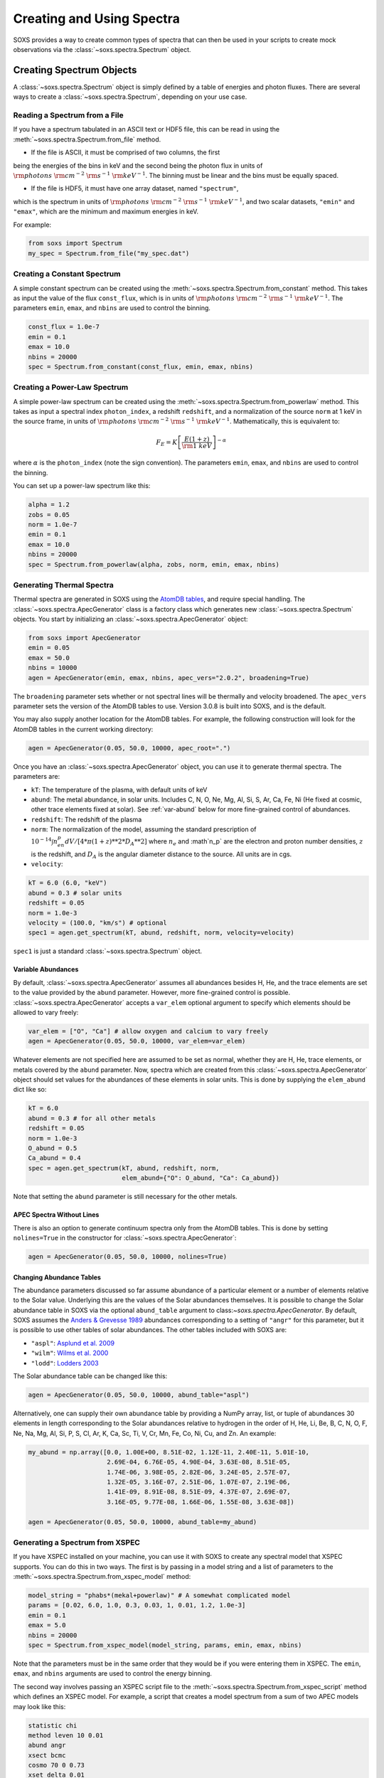 .. _spectra:

Creating and Using Spectra
==========================

SOXS provides a way to create common types of spectra that can then be
used in your scripts to create mock observations via the 
:class:`~soxs.spectra.Spectrum` object.

Creating Spectrum Objects
-------------------------

A :class:`~soxs.spectra.Spectrum` object is simply defined by a table 
of energies and photon fluxes. There are several ways to create a 
:class:`~soxs.spectra.Spectrum`, depending on your use case. 

Reading a Spectrum from a File
++++++++++++++++++++++++++++++

If you have a spectrum tabulated in an ASCII text or HDF5 file, this can 
be read in using the :meth:`~soxs.spectra.Spectrum.from_file` method. 

* If the file is ASCII, it must be comprised of two columns, the first 
being the energies of the bins in keV and the second being the photon flux 
in units of :math:`{\rm photons}~{\rm cm}^{-2}~{\rm s}^{-1}~{\rm keV}^{-1}`. 
The binning must be linear and the bins must be equally spaced. 

* If the file is HDF5, it must have one array dataset, named ``"spectrum"``, 
which is the spectrum in units of 
:math:`{\rm photons}~{\rm cm}^{-2}~{\rm s}^{-1}~{\rm keV}^{-1}`, and two 
scalar datasets, ``"emin"`` and ``"emax"``, which are the minimum and 
maximum energies in keV.

For example:

.. code-block:: python

    from soxs import Spectrum
    my_spec = Spectrum.from_file("my_spec.dat")

Creating a Constant Spectrum
++++++++++++++++++++++++++++

A simple constant spectrum can be created using the 
:meth:`~soxs.spectra.Spectrum.from_constant` method. This takes as input the 
value of the flux ``const_flux``, which is in units of 
:math:`{\rm photons}~{\rm cm}^{-2}~{\rm s}^{-1}~{\rm keV}^{-1}`. The parameters
``emin``, ``emax``, and ``nbins`` are used to control the binning. 

.. code-block:: python

    const_flux = 1.0e-7
    emin = 0.1
    emax = 10.0
    nbins = 20000
    spec = Spectrum.from_constant(const_flux, emin, emax, nbins)

Creating a Power-Law Spectrum
+++++++++++++++++++++++++++++

A simple power-law spectrum can be created using the 
:meth:`~soxs.spectra.Spectrum.from_powerlaw` method. This takes as input
a spectral index ``photon_index``, a redshift ``redshift``, and a normalization
of the source ``norm`` at 1 keV in the source frame, in units of 
:math:`{\rm photons}~{\rm cm}^{-2}~{\rm s}^{-1}~{\rm keV}^{-1}`. Mathematically, 
this is equivalent to:

.. math::

    F_E = K\left[\frac{E(1+z)}{{\rm 1~keV}}\right]^{-\alpha}
    
where :math:`\alpha` is the ``photon_index`` (note the sign convention). The 
parameters ``emin``, ``emax``, and ``nbins`` are used to control the binning.

You can set up a power-law spectrum like this:

.. code-block:: python

    alpha = 1.2
    zobs = 0.05
    norm = 1.0e-7
    emin = 0.1
    emax = 10.0
    nbins = 20000
    spec = Spectrum.from_powerlaw(alpha, zobs, norm, emin, emax, nbins) 

.. _thermal-spectra:

Generating Thermal Spectra
++++++++++++++++++++++++++

Thermal spectra are generated in SOXS using the 
`AtomDB tables <http://www.atomdb.org>`_, and require special handling. The 
:class:`~soxs.spectra.ApecGenerator` class is a factory class which generates 
new :class:`~soxs.spectra.Spectrum` objects. You start by initializing an 
:class:`~soxs.spectra.ApecGenerator` object:

.. code-block:: python

    from soxs import ApecGenerator
    emin = 0.05
    emax = 50.0
    nbins = 10000
    agen = ApecGenerator(emin, emax, nbins, apec_vers="2.0.2", broadening=True)

The ``broadening`` parameter sets whether or not spectral lines will be 
thermally and velocity broadened. The ``apec_vers`` parameter sets the version 
of the AtomDB tables to use. Version 3.0.8 is built into SOXS, and is the default.

You may also supply another location for the AtomDB tables. For example, the 
following construction will look for the AtomDB tables in the current working 
directory:

.. code-block:: python

    agen = ApecGenerator(0.05, 50.0, 10000, apec_root=".")

Once you have an :class:`~soxs.spectra.ApecGenerator` object, you can use it to
generate thermal spectra. The parameters are:

* ``kT``: The temperature of the plasma, with default units of keV
* ``abund``: The metal abundance, in solar units. Includes C, N, O, Ne, Mg, Al, 
  Si, S, Ar, Ca, Fe, Ni (He fixed at cosmic, other trace elements fixed at solar). 
  See :ref:`var-abund` below for more fine-grained control of abundances.
* ``redshift``: The redshift of the plasma
* ``norm``: The normalization of the model, assuming the standard prescription of
  :math:`10^{-14}\int{n_en_p}dV/[4*\pi*(1+z)**2*D_A**2]` where :math:`n_e` and 
  :math`n_p` are the electron and proton number densities, :math:`z` is the 
  redshift, and :math:`D_A` is the angular diameter distance to the source. All
  units are in cgs. 
* ``velocity``:

.. code-block:: python
    
    kT = 6.0 (6.0, "keV")
    abund = 0.3 # solar units
    redshift = 0.05
    norm = 1.0e-3 
    velocity = (100.0, "km/s") # optional
    spec1 = agen.get_spectrum(kT, abund, redshift, norm, velocity=velocity)

``spec1`` is just a standard :class:`~soxs.spectra.Spectrum` object.

.. _var-abund:

Variable Abundances
~~~~~~~~~~~~~~~~~~~

By default, :class:`~soxs.spectra.ApecGenerator` assumes all abundances besides
H, He, and the trace elements are set to the value provided by the ``abund``
parameter. However, more fine-grained control is possible. 
:class:`~soxs.spectra.ApecGenerator` accepts a ``var_elem`` optional argument
to specify which elements should be allowed to vary freely:

.. code-block:: python

    var_elem = ["O", "Ca"] # allow oxygen and calcium to vary freely 
    agen = ApecGenerator(0.05, 50.0, 10000, var_elem=var_elem)
    
Whatever elements are not specified here are assumed to be set as normal, whether
they are H, He, trace elements, or metals covered by the ``abund`` parameter. 
Now, spectra which are created from this :class:`~soxs.spectra.ApecGenerator`
object should set values for the abundances of these elements in solar units. This
is done by supplying the ``elem_abund`` dict like so:

.. code-block:: python

    kT = 6.0
    abund = 0.3 # for all other metals
    redshift = 0.05
    norm = 1.0e-3 
    O_abund = 0.5
    Ca_abund = 0.4
    spec = agen.get_spectrum(kT, abund, redshift, norm,
                             elem_abund={"O": O_abund, "Ca": Ca_abund})

Note that setting the ``abund`` parameter is still necessary for the other
metals. 

.. _nolines:

APEC Spectra Without Lines
~~~~~~~~~~~~~~~~~~~~~~~~~~

There is also an option to generate continuum spectra only from the AtomDB
tables. This is done by setting ``nolines=True`` in the constructor for
:class:`~soxs.spectra.ApecGenerator`:

.. code-block:: python

    agen = ApecGenerator(0.05, 50.0, 10000, nolines=True)

.. _solar-abund-tables:

Changing Abundance Tables
~~~~~~~~~~~~~~~~~~~~~~~~~

The abundance parameters discussed so far assume abundance of a particular 
element or a number of elements relative to the Solar value. Underlying this
are the values of the Solar abundances themselves. It is possible to change the
Solar abundance table in SOXS via the optional ``abund_table`` argument to 
class:`~soxs.spectra.ApecGenerator`. By default, SOXS assumes the 
`Anders & Grevesse 1989 <http://adsabs.harvard.edu/abs/1989GeCoA..53..197A>`_ 
abundances corresponding to a setting of ``"angr"`` for this parameter, but it 
is possible to use other tables of solar abundances. The other tables included 
with SOXS are:

* ``"aspl"``: `Asplund et al. 2009 <http://adsabs.harvard.edu/abs/2009ARA%26A..47..481A>`_
* ``"wilm"``: `Wilms et al. 2000 <http://adsabs.harvard.edu/abs/2000ApJ...542..914W>`_
* ``"lodd"``: `Lodders 2003 <http://adsabs.harvard.edu/abs/2003ApJ...591.1220L>`_

The Solar abundance table can be changed like this:

.. code-block:: python

    agen = ApecGenerator(0.05, 50.0, 10000, abund_table="aspl")

Alternatively, one can supply their own abundance table by providing a NumPy array, list,
or tuple of abundances 30 elements in length corresponding to the Solar abundances
relative to hydrogen in the order of H, He, Li, Be, B, C, N, O, F, Ne, Na, Mg, Al, Si, P,
S, Cl, Ar, K, Ca, Sc, Ti, V, Cr, Mn, Fe, Co, Ni, Cu, and Zn. An example:

.. code-block:: python

    my_abund = np.array([0.0, 1.00E+00, 8.51E-02, 1.12E-11, 2.40E-11, 5.01E-10,
                         2.69E-04, 6.76E-05, 4.90E-04, 3.63E-08, 8.51E-05,
                         1.74E-06, 3.98E-05, 2.82E-06, 3.24E-05, 2.57E-07,
                         1.32E-05, 3.16E-07, 2.51E-06, 1.07E-07, 2.19E-06,
                         1.41E-09, 8.91E-08, 8.51E-09, 4.37E-07, 2.69E-07,
                         3.16E-05, 9.77E-08, 1.66E-06, 1.55E-08, 3.63E-08])

    agen = ApecGenerator(0.05, 50.0, 10000, abund_table=my_abund)

Generating a Spectrum from XSPEC
++++++++++++++++++++++++++++++++

If you have XSPEC installed on your machine, you can use it with SOXS to create 
any spectral model that XSPEC supports. You can do this in two ways. The first 
is by passing in a model string and a list of parameters to the 
:meth:`~soxs.spectra.Spectrum.from_xspec_model` method:

.. code-block:: python

    model_string = "phabs*(mekal+powerlaw)" # A somewhat complicated model
    params = [0.02, 6.0, 1.0, 0.3, 0.03, 1, 0.01, 1.2, 1.0e-3]
    emin = 0.1
    emax = 5.0
    nbins = 20000
    spec = Spectrum.from_xspec_model(model_string, params, emin, emax, nbins)
    
Note that the parameters must be in the same order that they would be if you 
were entering them in XSPEC. The ``emin``, ``emax``, and ``nbins`` arguments
are used to control the energy binning.

The second way involves passing an XSPEC script file to the 
:meth:`~soxs.spectra.Spectrum.from_xspec_script` method which defines an XSPEC
model. For example, a script that creates a model spectrum from a sum of two 
APEC models may look like this:

.. code-block:: text

    statistic chi
    method leven 10 0.01
    abund angr
    xsect bcmc
    cosmo 70 0 0.73
    xset delta 0.01
    systematic 0
    model  apec    +   apec
                0.2       0.01      0.008      0.008         64         64
                  1     -0.001          0          0          5          5
                  0      -0.01     -0.999     -0.999         10         10
        6.82251e-07       0.01          0          0      1e+24      1e+24
              0.099       0.01      0.008      0.008         64         64
                  1     -0.001          0          0          5          5
                  0      -0.01     -0.999     -0.999         10         10
        1.12328e-06       0.01          0          0      1e+24      1e+24

If it is contained within the file ``"two_apec.xcm"``, it can be used to 
create a :class:`~soxs.spectra.Spectrum` like this:

.. code-block:: python

    emin = 0.1
    emax = 5.0
    nbins = 20000
    spec = Spectrum.from_xspec_script("two_apec.xcm", emin, emax, nbins) 

.. note::

    Generating spectra from XSPEC requires that the ``HEADAS`` environment is 
    sourced before running the Python script, as it would be if you were using 
    XSPEC to fit spectra. 

Math with ``Spectrum`` Objects
------------------------------

Two :class:`~soxs.spectra.Spectrum` objects can be co-added, provided that
they have the same energy binning:

.. code-block:: python
 
    spec1 = Spectrum.from_powerlaw(1.1, 0.05, 1.0e-9, 0.1, 10.0, 10000)
    spec2 = agen.get_spectrum(6.0, 0.3, 0.05, 1.0e-3)

    total_spectrum = spec1 + spec2
    
If they do not, an error will be thrown. 

You can also multiply a spectrum by a constant float number or divide it by one:

.. code-block:: python

    spec3 = 6.0*spec2
    spec4 = spec1/4.4

.. _band-ops:

Getting the Values and Total Flux of a Spectrum Within a Specific Energy Band
-----------------------------------------------------------------------------

A new :class:`~soxs.spectra.Spectrum` object can be created from a restricted
energy band of an existing one by calling the :meth:`~soxs.spectra.Spectrum.new_spec_from_band`
method:

.. code-block:: python
    
    emin = 0.5
    emax = 7.0
    subspec = spec.new_spec_from_band(emin, emax)

The :meth:`~soxs.spectra.Spectrum.get_flux_in_band` method can be used
to quickly report on the total flux within a specific energy band:

.. code-block:: python

    emin = 0.5
    emax = 7.0
    print(spec.get_flux_in_band(emin, emax))

which returns a tuple of the photon flux and the energy flux, showing:

.. code-block:: pycon

    (<Quantity 2.2215588675210208e-07 ph / (cm2 s)>, 
     <Quantity 7.8742710307246895e-16 erg / (cm2 s)>)

Finally, :class:`~soxs.spectra.Spectrum` objects are "callable", and if one
supplies a single energy or array of energies, the values of the spectrum
at these energies will be returned. AstroPy :class:`~astropy.units.Quantity`
objects are detected and handled appropriately.

.. code-block:: python

    print(spec(3.0)) # energy assumed to be in keV
    
.. code-block:: pycon

    <Quantity 2.830468922349541e-10 ph / (cm2 keV s)>

.. code-block:: python

    from astropy.units import Quantity
    # AstroPy quantity, units will be converted to keV internally
    e = Quantity([1.6e-9, 3.2e-9, 8.0e-9], "erg")          
    print(spec(e)) # energy assumed to be in keV
    
.. code-block:: pycon

    <Quantity [  9.47745587e-10,  4.42138950e-10,  1.61370731e-10] ph / (cm2 keV s)>

Rescaling the Normalization of a Spectrum
-----------------------------------------

You can rescale the normalization of the entire spectrum using the
:meth:`~soxs.spectra.Spectrum.rescale_flux` method. This can be 
helpful when you want to set the normalization of the spectrum by the 
total flux within a certain energy band instead. 

.. code-block:: python

    spec.rescale_flux(1.0e-9, emin=0.5, emax=7.0, flux_type="photons"):

``emin`` and ``emax`` can be used to set the band that the flux corresponds to.
If they are not set, they are assumed to be the bounds of the spectrum. The flux
type can be ``"photons"`` (the default) or ``"energy"``. In the former case, the
units of the new flux must be :math:`{\rm photons}~{\rm cm}^{-2}~{\rm s}^{-1}`,
and in the latter case the units must be 
:math:`{\rm erg}~{\rm cm}^{-2}~{\rm s}^{-1}`.

Applying Galactic Foreground Absorption to a Spectrum
-----------------------------------------------------

The :meth:`~soxs.spectra.Spectrum.apply_foreground_absorption` method
can be used to apply foreground absorption using the ``"wabs"`` or 
``"tbabs"`` models. It takes one required parameter, the hydrogen 
column along the line of sight, in units of :math:`10^{22}~{\rm cm}^{-2}`.
Once can optionally specify which absorption model to use using the ``"model"``
parameter (default is ``"wabs"``):

.. code-block:: python

    spec = Spectrum.from_powerlaw(1.1, 0.05, 1.0e-9, 0.1, 10.0, 10000)
    n_H = 0.02
    spec.apply_foreground_absorption(n_H, model="tbabs")

The flux in the energy bins will be reduced according to the absorption at a
given energy. Optionally, to model absorption intrinsic to a source or 
from a source intermediate between us and the source, one can supply an
optional ``redshift`` argument (default 0.0):

.. code-block:: python

    spec = Spectrum.from_powerlaw(1.1, 0.05, 1.0e-9, 0.1, 
                                  10.0, 10000)
    n_H = 0.02
    spec.apply_foreground_absorption(n_H, model="tbabs", redshift=0.05)

Adding Line Emission to a Spectrum
----------------------------------

The :meth:`~soxs.Spectrum.add_emission_line` method adds a single emission
line to an existing :class:`~soxs.spectra.Spectrum` object. The line energy,
line width, and amplitude of the line (the line strength or integral under
the curve) must be specified. 

.. code-block:: python

    spec = Spectrum.from_powerlaw(1.1, 0.05, 1.0e-9, 0.1, 
                                  10.0, 10000)
    line_center = (6.0, "keV")
    line_width = (30.0, "eV")
    line_amp = (1.0e-7, "photon/s/cm**2")
    spec.add_emission_line(line_center, line_width, line_amp)
 
Currently, this functionality only supports lines with a Gaussian shape.

Generating Photon Energies From a Spectrum
------------------------------------------

Given a :class:`~soxs.spectra.Spectrum`, a set of photon energies can be 
drawn from it using the :meth:`~soxs.spectra.Spectrum.generate_energies`
method. This will most often be used to generate discrete samples for mock 
observations. For this method, an exposure time and a constant 
(energy-independent) effective area must be supplied to convert the spectrum's 
flux to a number of photons. These values need not be realistic--in fact, they 
both should be larger than the values for the mock observation that you want to 
simulate, to create a statistically robust sample to draw photons from when we 
actually pass them to the instrument simulator.

An example using a :class:`~soxs.spectra.Spectrum` created from a file:

.. code-block:: python

    spec = Spectrum.from_file("my_spec.dat")
    t_exp = (100., "ks") # exposure time
    area = (3.0, "m**2") # constant effective area
    energies = spec.generate_energies(t_exp, area)

The ``energies`` object :meth:`~soxs.spectra.Spectrum.generate_energies` returns 
is an augmented NumPy array which also carries the unit information and the total 
flux of energies:

.. code-block:: python

    print(energies.unit)
    print(energies.flux)

.. code-block:: pycon

    Unit("keV")
    <Quantity 1.1256362913845828e-15 erg / (cm2 s)>

These photon energies can then be combined with sky positions at your discretion
and be written to SIMPUT files for use in mock observations. See :ref:`simput` 
for more information.

.. _convolved-spectra:

"Convolved" Spectra
-------------------

One may want to examine a spectrum after it has been convolved with a particular
effective area curve. One can generate such a spectrum using 
:class:`~soxs.spectra.ConvolvedSpectrum` from a :class:`~soxs.spectra.Spectrum`
object and an ARF:

.. code-block:: python

    from soxs import ConvolvedSpectrum
    # Assuming one created an ApecGenerator agen...
    spec2 = agen.get_spectrum(6.0, 0.3, 0.05, 1.0e-3)
    cspec = ConvolvedSpectrum(spec2, "xrs_hdxi_3x10.arf")
    
The spectrum in this object has units of 
:math:`{\rm photons}~{\rm s}^{-1}~{\rm keV}^{-1}`, and one can use many of 
:class:`~soxs.spectra.Spectrum`'s methods on it. For example, to determine the 
count and energy rate within a particular band:

.. code-block:: python

    cspec.get_flux_in_band(0.5, 7.0)

.. code-block:: python

    (<Quantity 6.802363401824924 ph / s>,
     <Quantity 1.2428592072628134e-08 erg / s>)

Or to generate an array of energies:

.. code-block:: python

    t_exp = (500.0, "ks")
    e = cspec.generate_energies(t_exp)

:class:`~soxs.spectra.ConvolvedSpectrum` objects are not used directly in the 
instrument simulator, but can be used for convenient when one wants to examine 
the properties of a convolved spectrum.

If one has already loaded a :class:`~soxs.instrument.AuxiliaryResponseFile`,
then one can also generate a :class:`~soxs.spectra.ConvolvedSpectrum` by simply
multiplying the ARF by a :class:`~soxs.spectra.Spectrum` object:

.. code-block:: python

    from soxs import AuxiliaryResponseFile
    arf = AuxiliaryResponseFile("xrs_hdxi_3x10.arf")
    # Assuming one created an ApecGenerator agen...
    spec2 = agen.get_spectrum(6.0, 0.3, 0.05, 1.0e-3)
    cspec = spec2*arf

To "deconvolve" a :class:`~soxs.spectra.ConvolvedSpectrum` object and return
a :class:`~soxs.spectra.Spectrum` object, simply call 
:meth:`~soxs.spectra.ConvolvedSpectrum.deconvolve`:

.. code-block:: python

    spec_new = cspec.deconvolve()

.. _spectra-plots:

Plotting Spectra
----------------

All :class:`~soxs.spectra.Spectrum` objects and their associated subclasses have
a :meth:`~soxs.spectra.Spectrum.plot` method which can be used to make a 
`Matplotlib <http://www.matplotlib.org>`_ plot. The :meth:`~soxs.spectra.Spectrum.plot` 
method has no required arguments, but has a number of optional arguments for plot
customization. This method returns a tuple of the :class:`~matplotlib.figure.Figure` and 
the :class:`~matplotlib.axes.Axes` objects to allow for further customization. This
example shows how to make a simple plot of an absorbed power-law spectrum:

.. code-block:: python

    spec = soxs.Spectrum.from_powerlaw(1.2, 0.02, 1.0e-3, 0.2, 9.0, 100000)
    spec.apply_foreground_absorption(0.1)
    fig, ax = spec.plot()

.. image:: ../images/plot_powerlaw.png

Here's another example of creating a plot of two thermal spectra with labels, 
zooming in on a section of it, and setting the energy scale to linear:

.. code-block:: python

    agen = soxs.ApecGenerator(0.1, 10.0, 10000)
    spec1 = agen.get_spectrum(5.0, 0.3, 0.02, 1.0e-3)
    spec2 = agen.get_spectrum(3.0, 0.3, 0.02, 1.0e-3)
    fig, ax = spec1.plot(xmin=0.7, xmax=1.5, ymin=1.0e-4, ymax=3.0e-3, 
                         xscale='linear', label="5 keV plasma")
    spec2.plot(fig=fig, ax=ax, label="3 keV plasma")

.. image:: ../images/plot_two_spectra.png

For other customizations, consult the :meth:`~soxs.spectra.Spectrum.plot` API. 

.. _write-spectra:

Writing a Spectrum to Disk
--------------------------

:class:`~soxs.spectra.Spectrum` objects can be written to disk to either an 
ASCII text file or an HDF5 file. To write a spectrum to an ASCII file, use the
:meth:`~soxs.spectra.Spectrum.write_file`:

.. code-block:: python

    agen = soxs.ApecGenerator(0.1, 10.0, 10000)
    spec1 = agen.get_spectrum(5.0, 0.3, 0.02, 1.0e-3)
    spec1.write_file("my_spec.dat", overwrite=True)

To write a spectrum to an HDF5 file, use :meth:`~soxs.spectra.Spectrum.write_h5_file`:

.. code-block:: python

    agen = soxs.ApecGenerator(0.1, 10.0, 10000)
    spec1 = agen.get_spectrum(5.0, 0.3, 0.02, 1.0e-3)
    spec1.write_h5_file("my_spec.h5", overwrite=True)

Then, the spectrum can be read back in again in either case using 
:meth:`~soxs.spectra.Spectrum.from_file`.